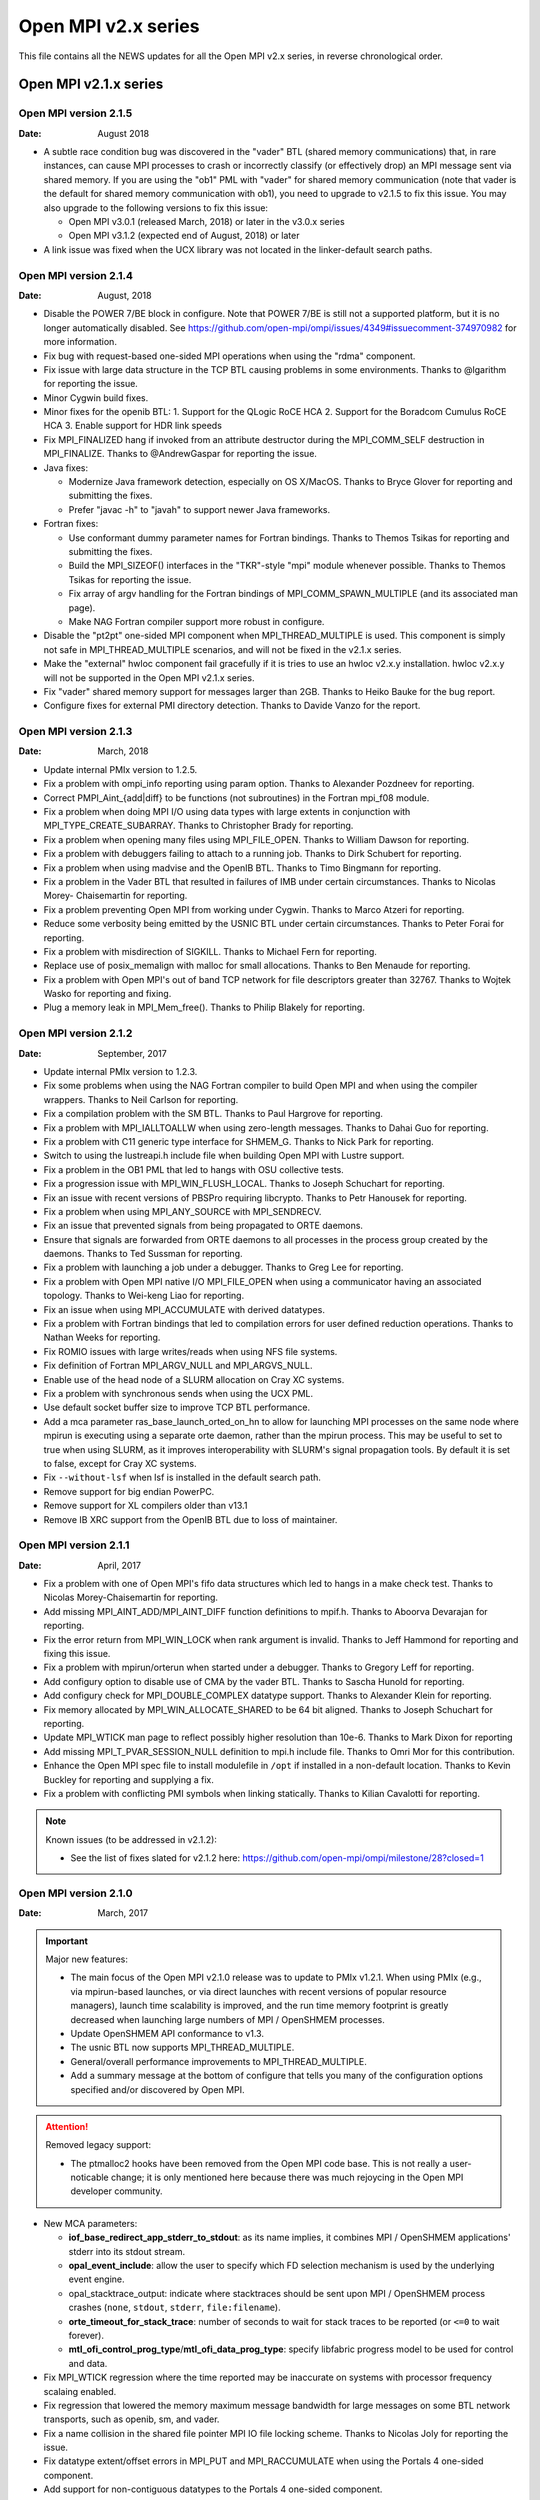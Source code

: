 Open MPI v2.x series
====================

This file contains all the NEWS updates for all the Open MPI v2.x
series, in reverse chronological order.

Open MPI v2.1.x series
----------------------

Open MPI version 2.1.5
^^^^^^^^^^^^^^^^^^^^^^
:Date: August 2018

- A subtle race condition bug was discovered in the "vader" BTL
  (shared memory communications) that, in rare instances, can cause
  MPI processes to crash or incorrectly classify (or effectively drop)
  an MPI message sent via shared memory.  If you are using the "ob1"
  PML with "vader" for shared memory communication (note that vader is
  the default for shared memory communication with ob1), you need to
  upgrade to v2.1.5 to fix this issue.  You may also upgrade to the
  following versions to fix this issue:

  - Open MPI v3.0.1 (released March, 2018) or later in the v3.0.x
    series
  - Open MPI v3.1.2 (expected end of August, 2018) or later

- A link issue was fixed when the UCX library was not located in the
  linker-default search paths.

Open MPI version 2.1.4
^^^^^^^^^^^^^^^^^^^^^^
:Date: August, 2018

- Disable the POWER 7/BE block in configure.  Note that POWER 7/BE is
  still not a supported platform, but it is no longer automatically
  disabled.  See
  https://github.com/open-mpi/ompi/issues/4349#issuecomment-374970982
  for more information.
- Fix bug with request-based one-sided MPI operations when using the
  "rdma" component.
- Fix issue with large data structure in the TCP BTL causing problems
  in some environments.  Thanks to @lgarithm for reporting the issue.
- Minor Cygwin build fixes.
- Minor fixes for the openib BTL:
  1. Support for the QLogic RoCE HCA
  2. Support for the Boradcom Cumulus RoCE HCA
  3. Enable support for HDR link speeds
- Fix MPI_FINALIZED hang if invoked from an attribute destructor
  during the MPI_COMM_SELF destruction in MPI_FINALIZE.  Thanks to
  @AndrewGaspar for reporting the issue.
- Java fixes:

  - Modernize Java framework detection, especially on OS X/MacOS.
    Thanks to Bryce Glover for reporting and submitting the fixes.
  - Prefer "javac -h" to "javah" to support newer Java frameworks.

- Fortran fixes:

  - Use conformant dummy parameter names for Fortran bindings.  Thanks
    to Themos Tsikas for reporting and submitting the fixes.
  - Build the MPI_SIZEOF() interfaces in the "TKR"-style "mpi" module
    whenever possible.  Thanks to Themos Tsikas for reporting the
    issue.
  - Fix array of argv handling for the Fortran bindings of
    MPI_COMM_SPAWN_MULTIPLE (and its associated man page).
  - Make NAG Fortran compiler support more robust in configure.

- Disable the "pt2pt" one-sided MPI component when MPI_THREAD_MULTIPLE
  is used.  This component is simply not safe in MPI_THREAD_MULTIPLE
  scenarios, and will not be fixed in the v2.1.x series.
- Make the "external" hwloc component fail gracefully if it is tries
  to use an hwloc v2.x.y installation.  hwloc v2.x.y will not be
  supported in the Open MPI v2.1.x series.
- Fix "vader" shared memory support for messages larger than 2GB.
  Thanks to Heiko Bauke for the bug report.
- Configure fixes for external PMI directory detection.  Thanks to
  Davide Vanzo for the report.


Open MPI version 2.1.3
^^^^^^^^^^^^^^^^^^^^^^
:Date: March, 2018

- Update internal PMIx version to 1.2.5.
- Fix a problem with ompi_info reporting using param option.
  Thanks to Alexander Pozdneev for reporting.
- Correct PMPI_Aint_{add|diff} to be functions (not subroutines)
  in the Fortran mpi_f08 module.
- Fix a problem when doing MPI I/O using data types with large
  extents in conjunction with MPI_TYPE_CREATE_SUBARRAY.  Thanks to
  Christopher Brady for reporting.
- Fix a problem when opening many files using MPI_FILE_OPEN.
  Thanks to William Dawson for reporting.
- Fix a problem with debuggers failing to attach to a running job.
  Thanks to Dirk Schubert for reporting.
- Fix a problem when using madvise and the OpenIB BTL.  Thanks to
  Timo Bingmann for reporting.
- Fix a problem in the Vader BTL that resulted in failures of
  IMB under certain circumstances.  Thanks to Nicolas Morey-
  Chaisemartin for reporting.
- Fix a problem preventing Open MPI from working under Cygwin.
  Thanks to Marco Atzeri for reporting.
- Reduce some verbosity being emitted by the USNIC BTL under certain
  circumstances.  Thanks to Peter Forai for reporting.
- Fix a problem with misdirection of SIGKILL.  Thanks to Michael Fern
  for reporting.
- Replace use of posix_memalign with malloc for small allocations.  Thanks
  to Ben Menaude for reporting.
- Fix a problem with Open MPI's out of band TCP network for file descriptors
  greater than 32767.  Thanks to Wojtek Wasko for reporting and fixing.
- Plug a memory leak in MPI_Mem_free().  Thanks to Philip Blakely for reporting.


Open MPI version 2.1.2
^^^^^^^^^^^^^^^^^^^^^^
:Date: September, 2017

- Update internal PMIx version to 1.2.3.
- Fix some problems when using the NAG Fortran compiler to build Open MPI
  and when using the compiler wrappers.  Thanks to Neil Carlson for reporting.
- Fix a compilation problem with the SM BTL.  Thanks to Paul Hargrove for
  reporting.
- Fix a problem with MPI_IALLTOALLW when using zero-length messages.
  Thanks to Dahai Guo for reporting.
- Fix a problem with C11 generic type interface for SHMEM_G.  Thanks
  to Nick Park for reporting.
- Switch to using the lustreapi.h include file when building Open MPI
  with Lustre support.
- Fix a problem in the OB1 PML that led to hangs with OSU collective tests.
- Fix a progression issue with MPI_WIN_FLUSH_LOCAL.  Thanks to
  Joseph Schuchart for reporting.
- Fix an issue with recent versions of PBSPro requiring libcrypto.
  Thanks to Petr Hanousek for reporting.
- Fix a problem when using MPI_ANY_SOURCE with MPI_SENDRECV.
- Fix an issue that prevented signals from being propagated to ORTE
  daemons.
- Ensure that signals are forwarded from ORTE daemons to all processes
  in the process group created by the daemons.  Thanks to Ted Sussman
  for reporting.
- Fix a problem with launching a job under a debugger. Thanks to
  Greg Lee for reporting.
- Fix a problem with Open MPI native I/O MPI_FILE_OPEN when using
  a communicator having an associated topology.  Thanks to
  Wei-keng Liao for reporting.
- Fix an issue when using MPI_ACCUMULATE with derived datatypes.
- Fix a problem with Fortran bindings that led to compilation errors
  for user defined reduction operations.  Thanks to Nathan Weeks for
  reporting.
- Fix ROMIO issues with large writes/reads when using NFS file systems.
- Fix definition of Fortran MPI_ARGV_NULL and MPI_ARGVS_NULL.
- Enable use of the head node of a SLURM allocation on Cray XC systems.
- Fix a problem with synchronous sends when using the UCX PML.
- Use default socket buffer size to improve TCP BTL performance.
- Add a mca parameter ras_base_launch_orted_on_hn to allow for launching
  MPI processes on the same node where mpirun is executing using a separate
  orte daemon, rather than the mpirun process.   This may be useful to set to
  true when using SLURM, as it improves interoperability with SLURM's signal
  propagation tools.  By default it is set to false, except for Cray XC systems.
- Fix ``--without-lsf`` when lsf is installed in the default search path.
- Remove support for big endian PowerPC.
- Remove support for XL compilers older than v13.1
- Remove IB XRC support from the OpenIB BTL due to loss of maintainer.


Open MPI version 2.1.1
^^^^^^^^^^^^^^^^^^^^^^
:Date: April, 2017

- Fix a problem with one of Open MPI's fifo data structures which led to
  hangs in a make check test.  Thanks to Nicolas Morey-Chaisemartin for
  reporting.
- Add missing MPI_AINT_ADD/MPI_AINT_DIFF function definitions to mpif.h.
  Thanks to Aboorva Devarajan for reporting.
- Fix the error return from MPI_WIN_LOCK when rank argument is invalid.
  Thanks to Jeff Hammond for reporting and fixing this issue.
- Fix a problem with mpirun/orterun when started under a debugger. Thanks
  to Gregory Leff for reporting.
- Add configury option to disable use of CMA by the vader BTL.  Thanks
  to Sascha Hunold for reporting.
- Add configury check for MPI_DOUBLE_COMPLEX datatype support.
  Thanks to Alexander Klein for reporting.
- Fix memory allocated by MPI_WIN_ALLOCATE_SHARED to
  be 64 bit aligned.  Thanks to Joseph Schuchart for
  reporting.
- Update MPI_WTICK man page to reflect possibly higher
  resolution than 10e-6.  Thanks to Mark Dixon for
  reporting
- Add missing MPI_T_PVAR_SESSION_NULL definition to mpi.h
  include file.  Thanks to Omri Mor for this contribution.
- Enhance the Open MPI spec file to install modulefile in ``/opt``
  if installed in a non-default location.  Thanks to Kevin
  Buckley for reporting and supplying a fix.
- Fix a problem with conflicting PMI symbols when linking statically.
  Thanks to Kilian Cavalotti for reporting.

.. note:: Known issues (to be addressed in v2.1.2):

   - See the list of fixes slated for v2.1.2 here:
     https://github.com/open-mpi/ompi/milestone/28?closed=1


Open MPI version 2.1.0
^^^^^^^^^^^^^^^^^^^^^^
:Date: March, 2017

.. important:: Major new features:

   - The main focus of the Open MPI v2.1.0 release was to update to PMIx
     v1.2.1.  When using PMIx (e.g., via mpirun-based launches, or via
     direct launches with recent versions of popular resource managers),
     launch time scalability is improved, and the run time memory
     footprint is greatly decreased when launching large numbers of MPI /
     OpenSHMEM processes.
   - Update OpenSHMEM API conformance to v1.3.
   - The usnic BTL now supports MPI_THREAD_MULTIPLE.
   - General/overall performance improvements to MPI_THREAD_MULTIPLE.
   - Add a summary message at the bottom of configure that tells you many
     of the configuration options specified and/or discovered by Open MPI.

.. attention:: Removed legacy support:

   - The ptmalloc2 hooks have been removed from the Open MPI code base.
     This is not really a user-noticable change; it is only mentioned
     here because there was much rejoycing in the Open MPI developer
     community.

- New MCA parameters:

  - **iof_base_redirect_app_stderr_to_stdout**: as its name implies, it
    combines MPI / OpenSHMEM applications' stderr into its stdout
    stream.
  - **opal_event_include**: allow the user to specify which FD selection
    mechanism is used by the underlying event engine.
  - opal_stacktrace_output: indicate where stacktraces should be sent
    upon MPI / OpenSHMEM process crashes (``none``, ``stdout``,
    ``stderr``, ``file:filename``).
  - **orte_timeout_for_stack_trace**: number of seconds to wait for stack
    traces to be reported (or ``<=0`` to wait forever).
  - **mtl_ofi_control_prog_type**/**mtl_ofi_data_prog_type**: specify
    libfabric progress model to be used for control and data.

- Fix MPI_WTICK regression where the time reported may be inaccurate
  on systems with processor frequency scalaing enabled.
- Fix regression that lowered the memory maximum message bandwidth for
  large messages on some BTL network transports, such as openib, sm,
  and vader.
- Fix a name collision in the shared file pointer MPI IO file locking
  scheme.  Thanks to Nicolas Joly for reporting the issue.
- Fix datatype extent/offset errors in MPI_PUT and MPI_RACCUMULATE
  when using the Portals 4 one-sided component.
- Add support for non-contiguous datatypes to the Portals 4 one-sided
  component.
- Various updates for the UCX PML.
- Updates to the following man pages:

  - mpirun(1)
  - MPI_COMM_CONNECT(3)
  - MPI_WIN_GET_NAME(3). Thanks to Nicolas Joly for reporting the
    typo.
  - MPI_INFO_GET_[NKEYS|NTHKEY](3). Thanks to Nicolas Joly for
    reporting the typo.

- Fixed a problem in the TCP BTL when using MPI_THREAD_MULTIPLE.
  Thanks to Evgueni Petrov for reporting.
- Fixed external32 representation in the romio314 module.  Note that
  for now, external32 representation is not correctly supported by the
  ompio module.  Thanks to Thomas Gastine for bringing this to our
  attention.
- Add note how to disable a warning message about when a high-speed
  MPI transport is not found.  Thanks to Susan Schwarz for reporting
  the issue.
- Ensure that sending SIGINT when using the rsh/ssh launcher does not
  orphan children nodes in the launch tree.
- Fix the help message when showing deprecated MCA param names to show
  the correct (i.e., deprecated) name.
- Enable support for the openib BTL to use multiple different
  InfiniBand subnets.
- Fix a minor error in MPI_AINT_DIFF.
- Fix bugs with MPI_IN_PLACE handling in:

  - MPI_ALLGATHER[V]
  - MPI_[I][GATHER|SCATTER][V]
  - MPI_IREDUCE[_SCATTER]
  - Thanks to all the users who helped diagnose these issues.

- Allow qrsh to tree spawn (if the back-end system supports it).
- Fix MPI_T_PVAR_GET_INDEX to return the correct index.
- Correctly position the shared file pointer in append mode in the
  OMPIO component.
- Add some deprecated names into shmem.h for backwards compatibility
  with legacy codes.
- Fix MPI_MODE_NOCHECK support.
- Fix a regression in PowerPC atomics support.  Thanks to Orion
  Poplawski for reporting the issue.
- Fixes for assembly code with aggressively-optimized compilers on
  x86_64/AMD64 platforms.
- Fix one more place where configure was mangling custom CFLAGS.
  Thanks to Phil Tooley (@Telemin) for reporting the issue.
- Better handle builds with external installations of hwloc.
- Fixed a hang with MPI_PUT and MPI_WIN_LOCK_ALL.
- Fixed a bug when using MPI_GET on non-contiguous datatypes and
  MPI_LOCK/MPI_UNLOCK.
- Fixed a bug when using POST/START/COMPLETE/WAIT after a fence.
- Fix configure portability by cleaning up a few uses of "==" with
  "test".  Thanks to Kevin Buckley for pointing out the issue.
- Fix bug when using darrays with lib and extent of darray datatypes.
- Updates to make Open MPI binary builds more bit-for-bit
  reproducable.  Thanks to Alastair McKinstry for the suggestion.
- Fix issues regarding persistent request handling.
- Ensure that shmemx.h is a standalone OpenSHMEM header file.  Thanks
  to Nick Park (@nspark) for the report.
- Ensure that we always send SIGTERM prior to SIGKILL.  Thanks to Noel
  Rycroft for the report.
- Added ConnectX-5 and Chelsio T6 device defaults for the openib BTL.
- OpenSHMEM no longer supports MXM less than v2.0.
- Plug a memory leak in ompi_osc_sm_free.  Thanks to Joseph Schuchart
  for the report.
- The "self" BTL now uses less memory.
- The vader BTL is now more efficient in terms of memory usage when
  using XPMEM.
- Removed the ``--enable-openib-failover`` configure option.  This is not
  considered backwards-incompatible because this option was stale and
  had long-since stopped working, anyway.
- Allow jobs launched under Cray aprun to use hyperthreads if
  opal_hwloc_base_hwthreads_as_cpus MCA parameter is set.
- Add support for 32-bit and floating point Cray Aries atomic
  operations.
- Add support for network AMOs for MPI_ACCUMULATE, MPI_FETCH_AND_OP,
  and MPI_COMPARE_AND_SWAP if the "ompi_single_intrinsic" info key is
  set on the window or the "acc_single_intrinsic" MCA param is set.
- Automatically disqualify RDMA CM support in the openib BTL if
  MPI_THREAD_MULTIPLE is used.
- Make configure smarter/better about auto-detecting Linux CMA
  support.
- Improve the scalability of MPI_COMM_SPLIT_TYPE.
- Fix the mixing of C99 and C++ header files with the MPI C++
  bindings.  Thanks to Alastair McKinstry for the bug report.
- Add support for ARM v8.
- Several MCA parameters now directly support MPI_T enumerator
  semantics (i.e., they accept a limited set of values |mdash| e.g., MCA
  parameters that accept boolean values).
- Added ``--with-libmpi-name=<STRING>`` configure option for vendor
  releases of Open MPI.  See the README for more detail.
- Fix a problem with Open MPI's internal memory checker.  Thanks to Yvan
  Fournier for reporting.
- Fix a multi-threaded issue with MPI_WAIT.  Thanks to Pascal Deveze for
  reporting.

.. note:: Known issues (to be addressed in v2.1.1):

   - See the list of fixes slated for v2.1.1 here:
     https://github.com/open-mpi/ompi/milestone/26?closed=1


Open MPI v2.0.x series
----------------------

Open MPI version 2.0.4
^^^^^^^^^^^^^^^^^^^^^^
:Date: November, 2017

- Fix an issue with visibility of functions defined in the built-in PMIx.
  Thanks to Siegmar Gross for reporting this issue.
- Add configure check to prevent trying to build this release of
  Open MPI with an external hwloc 2.0 or newer release.
- Add ability to specify layered providers for OFI MTL.
- Fix a correctness issue with Open MPI's memory manager code
  that could result in corrupted message data.  Thanks to
  Valentin Petrov for reporting.
- Fix issues encountered when using newer versions of PBS Pro.
  Thanks to Petr Hanousek for reporting.
- Fix a problem with MPI_GET when using the vader BTL.  Thanks
  to Dahai Guo for reporting.
- Fix a problem when using MPI_ANY_SOURCE with MPI_SENDRECV_REPLACE.
  Thanks to Dahai Guo for reporting.
- Fix a problem using MPI_FILE_OPEN with a communicator with an
  attached cartesian topology.  Thanks to Wei-keng Liao for reporting.
- Remove IB XRC support from the OpenIB BTL due to lack of support.
- Remove support for big endian PowerPC.
- Remove support for XL compilers older than v13.1


Open MPI version 2.0.3
^^^^^^^^^^^^^^^^^^^^^^
:Date: June 2017

- Fix a problem with MPI_IALLTOALLW when zero size messages are present.
  Thanks to @mathbird for reporting.
- Add missing MPI_USER_FUNCTION definition to the mpi_f08 module.
  Thanks to Nathan Weeks for reporting this issue.
- Fix a problem with MPI_WIN_LOCK not returning an error code when
  a negative rank is supplied.  Thanks to Jeff Hammond for reporting and
  providing a fix.
- Fix a problem with make check that could lead to hangs.  Thanks to
  Nicolas Morey-Chaisemartin for reporting.
- Resolve a symbol conflict problem with PMI-1 and PMI-2 PMIx components.
  Thanks to Kilian Cavalotti for reporting this issue.
- Insure that memory allocations returned from MPI_WIN_ALLOCATE_SHARED are
  64 byte aligned.  Thanks to Joseph Schuchart for reporting this issue.
- Make use of DOUBLE_COMPLEX, if available, for Fortran bindings.  Thanks
  to Alexander Klein for reporting this issue.
- Add missing MPI_T_PVAR_SESSION_NULL definition to Open MPI mpi.h include
  file.  Thanks to Omri Mor for reporting and fixing.
- Fix a problem with use of MPI shared file pointers when accessing
  a file from independent jobs.  Thanks to Nicolas Joly for reporting
  this issue.
- Optimize zero size MPI_IALLTOALL{V,W} with MPI_IN_PLACE.  Thanks to
  Lisandro Dalcín for the report.
- Fix a ROMIO buffer overflow problem for large transfers when using NFS
  filesystems.
- Fix type of MPI_ARGV[S]_NULL which prevented it from being used
  properly with MPI_COMM_SPAWN[_MULTIPLE] in the mpi_f08 module.
- Ensure to add proper linker flags to the wrapper compilers for
  dynamic libraries on platforms that need it (e.g., RHEL 7.3 and
  later).
- Get better performance on TCP-based networks 10Gbps and higher by
  using OS defaults for buffer sizing.
- Fix a bug with ``MPI_[R][GET_]ACCUMULATE`` when using DARRAY datatypes.
- Fix handling of ``--with-lustre`` configure command line argument.
  Thanks to Prentice Bisbal and Tim Mattox for reporting the issue.
- Added MPI_AINT_ADD and MPI_AINT_DIFF declarations to mpif.h.  Thanks
  to Aboorva Devarajan (@AboorvaDevarajan) for the bug report.
- Fix a problem in the TCP BTL when Open MPI is initialized with
  MPI_THREAD_MULTIPLE support.  Thanks to Evgueni Petro for analyzing and
  reporting this issue.
- Fix yalla PML to properly handle underflow errors, and fixed a
  memory leak with blocking non-contiguous sends.
- Restored ability to run autogen.pl on official distribution tarballs
  (although this is still not recommended for most users!).
- Fix accuracy problems with MPI_WTIME on some systems by always using
  either clock_gettime(3) or gettimeofday(3).
- Fix a problem where MPI_WTICK was not returning a higher time resolution
  when available.  Thanks to Mark Dixon for reporting this issue.
- Restore SGE functionality.  Thanks to Kevin Buckley for the initial
  report.
- Fix external hwloc compilation issues, and extend support to allow
  using external hwloc installations as far back as v1.5.0.  Thanks to
  Orion Poplawski for raising the issue.
- Added latest Mellanox Connect-X and Chelsio T-6 adapter part IDs to
  the openib list of default values.
- Do a better job of cleaning up session directories (e.g., in ``/tmp``).
- Update a help message to indicate how to suppress a warning about
  no high performance networks being detected by Open MPI.  Thanks to
  Susan Schwarz for reporting this issue.
- Fix a problem with mangling of custom CFLAGS when configuring Open MPI.
  Thanks to Phil Tooley for reporting.
- Fix some minor memory leaks and remove some unused variables.
  Thanks to Joshua Gerrard for reporting.
- Fix MPI_ALLGATHERV bug with MPI_IN_PLACE.

.. note:: Known issues (to be addressed in v2.0.4):

   - See the list of fixes slated for v2.0.4 here:
     https://github.com/open-mpi/ompi/milestone/29?closed=1


Open MPI version 2.0.2
^^^^^^^^^^^^^^^^^^^^^^
:Date: 26 Jan 2017

- Fix a problem with MPI_FILE_WRITE_SHARED when using MPI_MODE_APPEND and
  Open MPI's native MPI-IO implementation.  Thanks to Nicolas Joly for
  reporting.
- Fix a typo in the MPI_WIN_GET_NAME man page.  Thanks to Nicolas Joly
  for reporting.
- Fix a race condition with ORTE's session directory setup.  Thanks to
  @tbj900 for reporting this issue.
- Fix a deadlock issue arising from Open MPI's approach to catching calls to
  munmap. Thanks to Paul Hargrove for reporting and helping to analyze this
  problem.
- Fix a problem with PPC atomics which caused make check to fail unless builtin
  atomics configure option was enabled.  Thanks to Orion Poplawski for reporting.
- Fix a problem with use of x86_64 cpuid instruction which led to segmentation
  faults when Open MPI was configured with -O3 optimization.  Thanks to Mark
  Santcroos for reporting this problem.
- Fix a problem when using built in atomics configure options on PPC platforms
  when building 32 bit applications.  Thanks to Paul Hargrove for reporting.
- Fix a problem with building Open MPI against an external hwloc installation.
  Thanks to Orion Poplawski for reporting this issue.
- Remove use of DATE in the message queue version string reported to debuggers to
  insure bit-wise reproducibility of binaries.  Thanks to Alastair McKinstry
  for help in fixing this problem.
- Fix a problem with early exit of a MPI process without calling MPI_FINALIZE
  or MPI_ABORT that could lead to job hangs.  Thanks to Christof Koehler for
  reporting.
- Fix a problem with forwarding of SIGTERM signal from mpirun to MPI processes
  in a job.  Thanks to Noel Rycroft for reporting this problem
- Plug some memory leaks in MPI_WIN_FREE discovered using Valgrind.  Thanks
  to Joseph Schuchart for reporting.
- Fix a problems  MPI_NEIGHOR_ALLTOALL when using a communicator with an empty topology
  graph.  Thanks to Daniel Ibanez for reporting.
- Fix a typo in a PMIx component help file.  Thanks to @njoly for reporting this.
- Fix a problem with Valgrind false positives when using Open MPI's internal memchecker.
  Thanks to Yvan Fournier for reporting.
- Fix a problem with MPI_FILE_DELETE returning MPI_SUCCESS when
  deleting a non-existent file. Thanks to Wei-keng Liao for reporting.
- Fix a problem with MPI_IMPROBE that could lead to hangs in subsequent MPI
  point to point or collective calls.  Thanks to Chris Pattison for reporting.
- Fix a problem when configure Open MPI for powerpc with ``--enable-mpi-cxx``
  enabled.  Thanks to Alastair McKinstry for reporting.
- Fix a problem using MPI_IALLTOALL with MPI_IN_PLACE argument.  Thanks to
  Chris Ward for reporting.
- Fix a problem using MPI_RACCUMULATE with the Portals4 transport.  Thanks to
  @PDeveze for reporting.
- Fix an issue with static linking and duplicate symbols arising from PMIx
  Slurm components.  Thanks to Limin Gu for reporting.
- Fix a problem when using MPI dynamic memory windows.  Thanks to
  Christoph Niethammer for reporting.
- Fix a problem with Open MPI's pkgconfig files.  Thanks to Alastair McKinstry
  for reporting.
- Fix a problem with MPI_IREDUCE when the same buffer is supplied for the
  send and recv buffer arguments.  Thanks to Valentin Petrov for reporting.
- Fix a problem with atomic operations on PowerPC.  Thanks to Paul
  Hargrove for reporting.

.. note:: Known issues (to be addressed in v2.0.3):

   - See the list of fixes slated for v2.0.3 here:
     https://github.com/open-mpi/ompi/milestone/23?closed=1


Open MPI version 2.0.1
^^^^^^^^^^^^^^^^^^^^^^
:Date: 2 Sep 2016

- Short message latency and message rate performance improvements for
  all transports.
- Fix shared memory performance when using RDMA-capable networks.
  Thanks to Tetsuya Mishima and Christoph Niethammer for reporting.
- Fix bandwith performance degredation in the yalla (MXM) PML.  Thanks
  to Andreas Kempf for reporting the issue.
- Fix OpenSHMEM crash when running on non-Mellanox MXM-based networks.
  Thanks to Debendra Das for reporting the issue.
- Fix a crash occuring after repeated calls to MPI_FILE_SET_VIEW with
  predefined datatypes.  Thanks to Eric Chamberland and Matthew
  Knepley for reporting and helping chase down this issue.
- Fix stdin propagation to MPI processes.  Thanks to Jingchao Zhang
  for reporting the issue.
- Fix various runtime and portability issues by updating the PMIx
  internal component to v1.1.5.
- Fix process startup failures on Intel MIC platforms due to very
  large entries in ``/proc/mounts``.
- Fix a problem with use of relative path for specifing executables to
  mpirun / oshrun.  Thanks to David Schneider for reporting.
- Various improvements when running over portals-based networks.
- Fix thread-based race conditions with GNI-based networks.
- Fix a problem with MPI_FILE_CLOSE and MPI_FILE_SET_SIZE.  Thanks
  to Cihan Altinay for reporting.
- Remove all use of rand(3) from within Open MPI so as not to perturb
  applications use of it.  Thanks to Matias Cabral and Noel Rycroft
  for reporting.
- Fix crash in MPI_COMM_SPAWN.
- Fix types for MPI_UNWEIGHTED and MPI_WEIGHTS_EMPTY.  Thanks to
  Lisandro Dalcín for reporting.
- Correctly report the name of MPI_INTEGER16.
- Add some missing MPI constants to the Fortran bindings.
- Fixed compile error when configuring Open MPI with ``--enable-timing``.
- Correctly set the shared library version of libompitrace.so.  Thanks
  to Alastair McKinstry for reporting.
- Fix errors in the MPI_RPUT, MPI_RGET, MPI_RACCUMULATE, and
  MPI_RGET_ACCUMULATE Fortran bindings.  Thanks to Alfio Lazzaro and
  Joost VandeVondele for tracking this down.
- Fix problems with use of derived datatypes in non-blocking
  collectives.  Thanks to Yuki Matsumoto for reporting.
- Fix problems with OpenSHMEM header files when using CMake.  Thanks to
  Paul Kapinos for reporting the issue.
- Fix problem with use use of non-zero lower bound datatypes in
  collectives.  Thanks to Hristo Iliev for reporting.
- Fix a problem with memory allocation within MPI_GROUP_INTERSECTION.
  Thanks to Lisandro Dalcín for reporting.
- Fix an issue with MPI_ALLGATHER for communicators that don't consist
  of two ranks.  Thanks to David Love for reporting.
- Various fixes for collectives when used with esoteric MPI datatypes.
- Fixed corner cases of handling DARRAY and HINDEXED_BLOCK datatypes.
- Fix a problem with filesystem type check for OpenBSD.
  Thanks to Paul Hargrove for reporting.
- Fix some debug input within Open MPI internal functions.  Thanks to
  Durga Choudhury for reporting.
- Fix a typo in a configury help message.  Thanks to Paul Hargrove for
  reporting.
- Correctly support MPI_IN_PLACE in MPI_[I]ALLTOALL[V|W] and
  MPI_[I]EXSCAN.
- Fix alignment issues on SPARC platforms.

.. note:: Known issues (to be addressed in v2.0.2):

   - See the list of fixes slated for v2.0.2 here:
     https://github.com/open-mpi/ompi/milestone/20?closed=1, and
     https://github.com/open-mpi/ompi-release/milestone/19?closed=1
     (note that the "ompi-release" Github repo will be folded/absorbed
     into the "ompi" Github repo at some point in the future)


Open MPI version 2.0.0
^^^^^^^^^^^^^^^^^^^^^^
:Date: 12 Jul 2016

.. attention:: Open MPI is now fully MPI-3.1 compliant

.. important:: Major new features:

   - Many enhancements to MPI RMA.  Open MPI now maps MPI RMA operations
     on to native RMA operations for those networks which support this
     capability.
   - Greatly improved support for MPI_THREAD_MULTIPLE (when configured
     with ``--enable-mpi-thread-multiple``).
   - Enhancements to reduce the memory footprint for jobs at scale.  A
     new MCA parameter, "mpi_add_procs_cutoff", is available to set the
     threshold for using this feature.
   - Completely revamped support for memory registration hooks when using
     OS-bypass network transports.
   - Significant OMPIO performance improvements and many bug fixes.
   - Add support for PMIx - Process Management Interface for Exascale.
     Version 1.1.2 of PMIx is included internally in this release.
   - Add support for PLFS file systems in Open MPI I/O.
   - Add support for UCX transport.
   - Simplify build process for Cray XC systems.  Add support for
     using native SLURM.
   - Add a ``--tune`` mpirun command line option to simplify setting many
     environment variables and MCA parameters.
   - Add a new MCA parameter "orte_default_dash_host" to offer an analogue
     to the existing "orte_default_hostfile" MCA parameter.
   - Add the ability to specify the number of desired slots in the mpirun
     ``--host`` option.

.. note:: Known issues (to be addressed in v2.0.1):

   - See the list of fixes slated for v2.0.1 here:
     https://github.com/open-mpi/ompi/milestone/16?closed=1, and
     https://github.com/open-mpi/ompi-release/milestone/16?closed=1
     (note that the "ompi-release" Github repo will be folded/absorbed
     into the "ompi" Github repo at some point in the future)

   - ompi-release#986: Fix data size counter for large ops with fcoll/static
   - ompi-release#987: Fix OMPIO performance on Lustre
   - ompi-release#1013: Fix potential inconsistency in btl/openib default settings
   - ompi-release#1014: Do not return MPI_ERR_PENDING from collectives
   - ompi-release#1056: Remove dead profile code from oshmem
   - ompi-release#1081: Fix MPI_IN_PLACE checking for IALLTOALL{V|W}
   - ompi-release#1081: Fix memchecker in MPI_IALLTOALLW
   - ompi-release#1081: Support MPI_IN_PLACE in MPI_(I)ALLTOALLW and MPI_(I)EXSCAN
   - ompi-release#1107: Allow future PMIx support for RM spawn limits
   - ompi-release#1108: Fix sparse group process reference counting
   - ompi-release#1109: If specified to be oversubcribed, disable binding
   - ompi-release#1122: Allow NULL arrays for empty datatypes
   - ompi-release#1123: Fix signed vs. unsigned compiler warnings
   - ompi-release#1123: Make max hostname length uniform across code base
   - ompi-release#1127: Fix MPI_Compare_and_swap
   - ompi-release#1127: Fix MPI_Win_lock when used with MPI_Win_fence
   - ompi-release#1132: Fix typo in help message for ``--enable-mca-no-build``
   - ompi-release#1154: Ensure pairwise coll algorithms disqualify themselves properly
   - ompi-release#1165: Fix typos in debugging/verbose message output
   - ompi-release#1178: Fix ROMIO filesystem check on OpenBSD 5.7
   - ompi-release#1197: Fix Fortran pthread configure check
   - ompi-release#1205: Allow using external PMIx 1.1.4 and 2.0
   - ompi-release#1215: Fix configure to support the NAG Fortran compiler
   - ompi-release#1220: Fix combiner args for MPI_HINDEXED_BLOCK
   - ompi-release#1225: Fix combiner args for MPI_DARRAY
   - ompi-release#1226: Disable old memory hooks with recent gcc versions
   - ompi-release#1231: Fix new "patcher" support for some XLC platforms
   - ompi-release#1244: Fix Java error handling
   - ompi-release#1250: Ensure TCP is not selected for RDMA operations
   - ompi-release#1252: Fix verbose output in coll selection
   - ompi-release#1253: Set a default name for user-defined MPI_Op
   - ompi-release#1254: Add count==0 checks in some non-blocking colls
   - ompi-release#1258: Fix ``make distclean`` when using external pmix/hwloc/libevent
   - ompi-release#1260: Clean up/uniform mca/coll/base memory management
   - ompi-release#1261: Remove "patcher" warning message for static builds
   - ompi-release#1263: Fix IO MPI_Request for 0-size read/write
   - ompi-release#1264: Add blocking fence for SLURM operations

- In environments where mpirun cannot automatically determine the
  number of slots available (e.g., when using a hostfile that does not
  specify "slots", or when using ``--host`` without specifying a ":N"
  suffix to hostnames), mpirun now requires the use of "-np N" to
  specify how many MPI processes to launch.
- The MPI C++ bindings (which were removed from the MPI standard in
  v3.0) are no longer built by default and will be removed in some
  future version of Open MPI.  Use the ``--enable-mpi-cxx-bindings``
  configure option to build the deprecated/removed MPI C++ bindings.
- ompi_info now shows all components, even if they do not have MCA
  parameters.  The prettyprint output now separates groups with a
  dashed line.
- OMPIO is now the default implementation of parallel I/O, with the
  exception for Lustre parallel filesystems (where ROMIO is still the
  default).  The default selection of OMPI vs. ROMIO can be controlled
  via the "--mca io ompi|romio" command line switch to mpirun.
- Per Open MPI's versioning scheme (see the README), increasing the
  major version number to 2 indicates that this version is not
  ABI-compatible with prior versions of Open MPI.  You will need to
  recompile MPI and OpenSHMEM applications to work with this version
  of Open MPI.
- Removed checkpoint/restart code due to loss of maintainer. :-(
- Change the behavior for handling certain signals when using PSM and
  PSM2 libraries.  Previously, the PSM and PSM2 libraries would trap
  certain signals in order to generate tracebacks.  The mechanism was
  found to cause issues with Open MPI's own error reporting mechanism.
  If not already set, Open MPI now sets the IPATH_NO_BACKTRACE and
  HFI_NO_BACKTRACE environment variables to disable PSM/PSM2's
  handling these signals.

.. attention:: Removed legacy support:

   - Removed support for OS X Leopard.
   - Removed support for Cray XT systems.
   - Removed VampirTrace.
   - Removed support for Myrinet/MX.
   - Removed legacy collective module:ML.
   - Removed support for Alpha processors.
   - Removed ``--enable-mpi-profiling`` configure option.

- Updated internal/embedded copies of third-party software:

  - Update the internal copy of ROMIO to that which shipped in MPICH
    3.1.4.
  - Update internal copy of libevent to v2.0.22.
  - Update internal copy of hwloc to v1.11.2.

- Notable new MCA parameters:

  - opal_progress_lp_call_ration: Control how often low-priority
    callbacks are made during Open MPI's main progress loop.
  - opal_common_verbs_want_fork_support: This replaces the
    btl_openib_want_fork_support parameter.

- Add ``--with-platform-patches-dir`` configure option.
- Add ``--with-pmi-libdir`` configure option for environments that install
  PMI libs in a non-default location.
- Various configure-related compatibility updates for newer versions
  of libibverbs and OFED.
- Numerous fixes/improvements to orte-dvm.  Special thanks to Mark
  Santcroos for his help.
- Fix a problem with timer code on ia32 platforms.  Thanks to
  Paul Hargrove for reporting this and providing a patch.
- Fix a problem with use of a 64 bit atomic counter.  Thanks to
  Paul Hargrove for reporting.
- Fix a problem with singleton job launching.  Thanks to Lisandro
  Dalcín for reporting.
- Fix a problem with use of MPI_UNDEFINED with MPI_COMM_SPLIT_TYPE.
  Thanks to Lisandro Dalcín for reporting.
- Silence a compiler warning in PSM MTL.  Thanks to Adrian Reber for
  reporting this.
- Properly detect Intel TrueScale and OmniPath devices in the ACTIVE
  state.  Thanks to Durga Choudhury for reporting the issue.
- Fix detection and use of Solaris Studio 12.5 (beta) compilers.
  Thanks to Paul Hargrove for reporting and debugging.
- Fix various small memory leaks.
- Allow NULL arrays when creating empty MPI datatypes.
- Replace use of alloca with malloc for certain datatype creation
  functions.  Thanks to Bogdan Sataric for reporting this.
- Fix use of MPI_LB and MPI_UB in creation of of certain MPI datatypes.
  Thanks to Gus Correa for helping to fix this.
- Implement a workaround for a GNU Libtool problem.  Thanks to Eric
  Schnetter for reporting and fixing.
- Improve hcoll library detection in configure.  Thanks to David
  Shrader and Åke Sandgren for reporting this.
- Miscellaneous minor bug fixes in the hcoll component.
- Miscellaneous minor bug fixes in the ugni component.
- Fix problems with XRC detection in OFED 3.12 and older releases.
  Thanks to Paul Hargrove for his analysis of this problem.
- Update (non-standard/experimental) Java MPI interfaces to support
  MPI-3.1 functionality.
- Fix an issue with MCA parameters for Java bindings.  Thanks to
  Takahiro Kawashima and Siegmar Gross for reporting this issue.
- Fix a problem when using persistent requests in the Java bindings.
  Thanks to Nate Chambers for reporting.
- Fix problem with Java bindings on OX X 10.11.  Thanks to Alexander
  Daryin for reporting this issue.
- Fix a performance problem for large messages for Cray XC systems.
  Thanks to Jerome Vienne for reporting this.
- Fix an issue with MPI_WIN_LOCK_ALL.  Thanks to Thomas Jahns for
  reporting.
- Fix an issue with passing a parameter to configure multiple times.
  Thanks to QuesarVII for reporting and supplying a fix.
- Add support for ALPS resource allocation system on Cray CLE 5.2 and
  later.  Thanks to Mark Santcroos.
- Corrections to the HACKING file.  Thanks to Maximilien Levesque.
- Fix an issue with user supplied reduction operator functions.
  Thanks to Rupert Nash for reporting this.
- Fix an issue with an internal list management function.  Thanks to
  Adrian Reber for reporting this.
- Fix a problem with MPI-RMA PSCW epochs.  Thanks to Berk Hess for
  reporting this.
- Fix a problem in neighborhood collectives.  Thanks to Lisandro
  Dalcín for reporting.
- Fix MPI_IREDUCE_SCATTER_BLOCK for a one-process communicator. Thanks
  to Lisandro Dalcín for reporting.
- Add (Open MPI-specific) additional flavors to MPI_COMM_SPLIT_TYPE.
  See MPI_Comm_split_type(3) for details.  Thanks to Nick Andersen for
  supplying this enhancement.
- Improve closing of file descriptors during the job launch phase.
  Thanks to Piotr Lesnicki for reporting and providing this
  enhancement.
- Fix a problem in MPI_GET_ACCUMULATE and MPI_RGET_ACCUMULATE when
  using Portals4.  Thanks to Nicolas Chevalier for reporting.
- Use correct include file for lstat prototype in ROMIO. Thanks to
  William Throwe for finding and providing a fix.
- Add missing Fortran bindings for MPI_WIN_ALLOCATE.  Thanks to Christoph
  Niethammer for reporting and fixing.
- Fortran related fixes to handle Intel 2016 compiler.  Thanks to
  Fabrice Roy for reporting this.
- Fix a Fortran linkage issue.  Thanks to Macro Atzeri for finding and
  suggesting a fix.
- Fix problem with using BIND(C) for Fortran bindings with logical
  parameters.  Thanks to Paul Romano for reporting.
- Fix an issue with use of DL-related macros in opal library.  Thanks to
  Scott Atchley for finding this.
- Fix an issue with parsing mpirun command line options which contain
  colons.  Thanks to Lev Given for reporting.
- Fix a problem with Open MPI's package configury files.  Thanks to
  Christoph Junghans for reporting.
- Fix a typo in the MPI_INTERCOMM_MERGE man page.  Thanks To Harald
  Servat for reporting and correcting.
- Update man pages for non-blocking sends per MPI 3.1 standard.
  Thanks to Alexander Pozdneev for reporting.
- Fix problem when compiling against PVFS2.  Thanks to Dave Love for
  reporting.
- Fix problems with MPI_NEIGHBOR_ALLTOALL{V,W}.  Thanks to Willem
  Vermin for reporting this issue.
- Fix various compilation problems on Cygwin.  Thanks to Marco Atzeri
  for supplying these fixes.
- Fix problem with resizing of subarray and darray data types.  Thanks
  to Keith Bennett and Dan Garmann for reporting.
- Fix a problem with MPI_COMBINER_RESIZED.  Thanks to James Ramsey for
  the report.
- Fix an hwloc binding issue.  Thanks to Ben Menadue for reporting.
- Fix a problem with the shared memory (sm) BTL.  Thanks to Peter Wind
  for the report.
- Fixes for heterogeneous support. Thanks to Siegmar Gross for reporting.
- Fix a problem with memchecker.  Thanks to Clinton Simpson for reporting.
- Fix a problem with MPI_UNWEIGHTED in topology functions.  Thanks to
  Jun Kudo for reporting.
- Fix problem with a MCA parameter base filesystem types.  Thanks to
  Siegmar Gross for reporting.
- Fix a problem with some windows info argument types.  Thanks to
  Alastair McKinstry for reporting.
